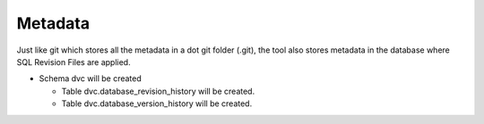 Metadata
==========

Just like git which stores all the metadata in a dot git folder (.git), the tool also stores metadata in the database where SQL Revision Files are applied.


- Schema dvc will be created

  - Table dvc.database_revision_history will be created.

  - Table dvc.database_version_history will be created.
